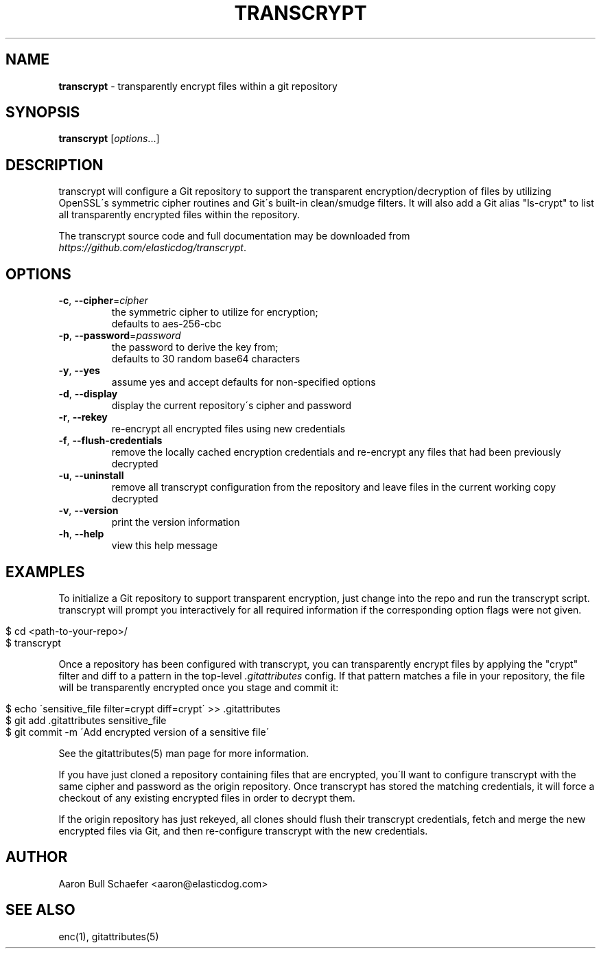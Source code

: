 .\" generated with Ronn/v0.7.3
.\" http://github.com/rtomayko/ronn/tree/0.7.3
.
.TH "TRANSCRYPT" "1" "March 2014" "" ""
.
.SH "NAME"
\fBtranscrypt\fR \- transparently encrypt files within a git repository
.
.SH "SYNOPSIS"
\fBtranscrypt\fR [\fIoptions\fR\.\.\.]
.
.SH "DESCRIPTION"
transcrypt will configure a Git repository to support the transparent encryption/decryption of files by utilizing OpenSSL\'s symmetric cipher routines and Git\'s built\-in clean/smudge filters\. It will also add a Git alias "ls\-crypt" to list all transparently encrypted files within the repository\.
.
.P
The transcrypt source code and full documentation may be downloaded from \fIhttps://github\.com/elasticdog/transcrypt\fR\.
.
.SH "OPTIONS"
.
.TP
\fB\-c\fR, \fB\-\-cipher\fR=\fIcipher\fR
the symmetric cipher to utilize for encryption;
.
.br
defaults to aes\-256\-cbc
.
.TP
\fB\-p\fR, \fB\-\-password\fR=\fIpassword\fR
the password to derive the key from;
.
.br
defaults to 30 random base64 characters
.
.TP
\fB\-y\fR, \fB\-\-yes\fR
assume yes and accept defaults for non\-specified options
.
.TP
\fB\-d\fR, \fB\-\-display\fR
display the current repository\'s cipher and password
.
.TP
\fB\-r\fR, \fB\-\-rekey\fR
re\-encrypt all encrypted files using new credentials
.
.TP
\fB\-f\fR, \fB\-\-flush\-credentials\fR
remove the locally cached encryption credentials and re\-encrypt any files that had been previously decrypted
.
.TP
\fB\-u\fR, \fB\-\-uninstall\fR
remove all transcrypt configuration from the repository and leave files in the current working copy decrypted
.
.TP
\fB\-v\fR, \fB\-\-version\fR
print the version information
.
.TP
\fB\-h\fR, \fB\-\-help\fR
view this help message
.
.SH "EXAMPLES"
To initialize a Git repository to support transparent encryption, just change into the repo and run the transcrypt script\. transcrypt will prompt you interactively for all required information if the corresponding option flags were not given\.
.
.IP "" 4
.
.nf

$ cd <path\-to\-your\-repo>/
$ transcrypt
.
.fi
.
.IP "" 0
.
.P
Once a repository has been configured with transcrypt, you can transparently encrypt files by applying the "crypt" filter and diff to a pattern in the top\-level \fI\.gitattributes\fR config\. If that pattern matches a file in your repository, the file will be transparently encrypted once you stage and commit it:
.
.IP "" 4
.
.nf

$ echo \'sensitive_file  filter=crypt diff=crypt\' >> \.gitattributes
$ git add \.gitattributes sensitive_file
$ git commit \-m \'Add encrypted version of a sensitive file\'
.
.fi
.
.IP "" 0
.
.P
See the gitattributes(5) man page for more information\.
.
.P
If you have just cloned a repository containing files that are encrypted, you\'ll want to configure transcrypt with the same cipher and password as the origin repository\. Once transcrypt has stored the matching credentials, it will force a checkout of any existing encrypted files in order to decrypt them\.
.
.P
If the origin repository has just rekeyed, all clones should flush their transcrypt credentials, fetch and merge the new encrypted files via Git, and then re\-configure transcrypt with the new credentials\.
.
.SH "AUTHOR"
Aaron Bull Schaefer <aaron@elasticdog\.com>
.
.SH "SEE ALSO"
enc(1), gitattributes(5)
